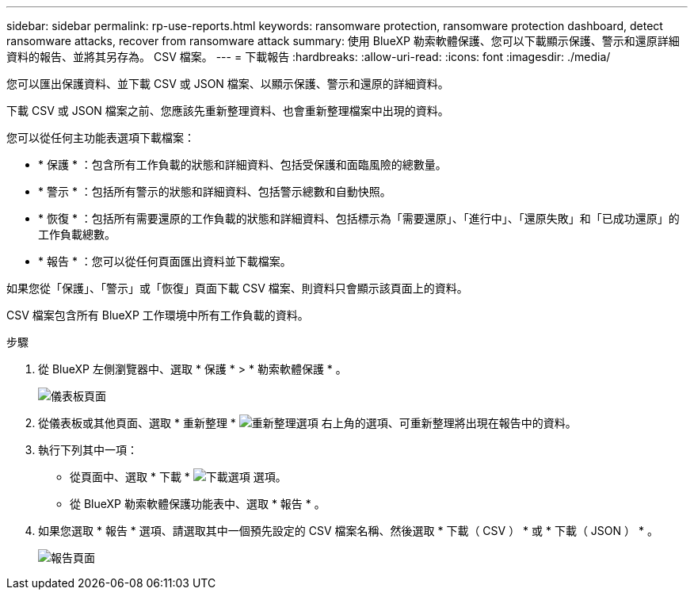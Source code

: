 ---
sidebar: sidebar 
permalink: rp-use-reports.html 
keywords: ransomware protection, ransomware protection dashboard, detect ransomware attacks, recover from ransomware attack 
summary: 使用 BlueXP 勒索軟體保護、您可以下載顯示保護、警示和還原詳細資料的報告、並將其另存為。 CSV 檔案。 
---
= 下載報告
:hardbreaks:
:allow-uri-read: 
:icons: font
:imagesdir: ./media/


[role="lead"]
您可以匯出保護資料、並下載 CSV 或 JSON 檔案、以顯示保護、警示和還原的詳細資料。

下載 CSV 或 JSON 檔案之前、您應該先重新整理資料、也會重新整理檔案中出現的資料。

您可以從任何主功能表選項下載檔案：

* * 保護 * ：包含所有工作負載的狀態和詳細資料、包括受保護和面臨風險的總數量。
* * 警示 * ：包括所有警示的狀態和詳細資料、包括警示總數和自動快照。
* * 恢復 * ：包括所有需要還原的工作負載的狀態和詳細資料、包括標示為「需要還原」、「進行中」、「還原失敗」和「已成功還原」的工作負載總數。
* * 報告 * ：您可以從任何頁面匯出資料並下載檔案。


如果您從「保護」、「警示」或「恢復」頁面下載 CSV 檔案、則資料只會顯示該頁面上的資料。

CSV 檔案包含所有 BlueXP 工作環境中所有工作負載的資料。

.步驟
. 從 BlueXP 左側瀏覽器中、選取 * 保護 * > * 勒索軟體保護 * 。
+
image:screen-dashboard.png["儀表板頁面"]

. 從儀表板或其他頁面、選取 * 重新整理 * image:button-refresh.png["重新整理選項"] 右上角的選項、可重新整理將出現在報告中的資料。
. 執行下列其中一項：
+
** 從頁面中、選取 * 下載 * image:button-download.png["下載選項"] 選項。
** 從 BlueXP 勒索軟體保護功能表中、選取 * 報告 * 。


. 如果您選取 * 報告 * 選項、請選取其中一個預先設定的 CSV 檔案名稱、然後選取 * 下載（ CSV ） * 或 * 下載（ JSON ） * 。
+
image:screen-reports0.png["報告頁面"]



